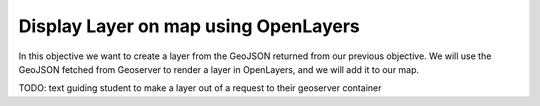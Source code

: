 .. _projects-zika-client_display-layer:

=====================================
Display Layer on map using OpenLayers
=====================================

In this objective we want to create a layer from the GeoJSON returned from our previous objective. We will use the GeoJSON fetched from Geoserver to render a layer in OpenLayers, and we will add it to our map.

TODO: text guiding student to make a layer out of a request to their geoserver container